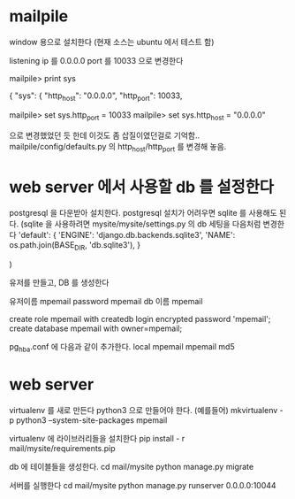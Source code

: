 * mailpile

  window 용으로 설치한다 (현재 소스는 ubuntu 에서 테스트 함)

  listening ip 를 0.0.0.0
  port 를 10033 으로 변경한다

mailpile> print sys

{
    "sys": {
        "http_host": "0.0.0.0",
        "http_port": 10033,

mailpile> set sys.http_port = 10033
mailpile> set sys.http_host = "0.0.0.0"

으로 변경했었던 듯 한데 이것도 좀 삽질이였던걸로 기억함..  mailpile/config/defaults.py 의 http_host/http_port 를 변경해 놓음.

* web server 에서 사용할 db 를 설정한다
postgresql 을 다운받아 설치한다.
postgresql 설치가 어려우면 sqlite 를 사용해도 된다.
(sqlite 을 사용하려면 mysite/mysite/settings.py 의 db 세팅을 다음처럼 변경한다
    'default': {
        'ENGINE': 'django.db.backends.sqlite3',
        'NAME': os.path.join(BASE_DIR, 'db.sqlite3'),
    }

    # 'default': {
    #     # 'ENGINE': 'django.contrib.gis.db.backends.postgis',
    #     'ENGINE': 'django.db.backends.postgresql_psycopg2',
    #     'NAME': 'mpemail',                      # Or path to database file if using sqlite3.
    #     'USER': 'mpemail',                      # Not used with sqlite3.
    #     'PASSWORD': 'mpemail',                  # Not used with sqlite3.
    #     'HOST': 'localhost',                      # Set to empty string for localhost. Not used with sqlite3.
    #     'PORT': '5432',                      # Set to empty string for default. Not used with sqlite3.
    #     'CONN_MAX_AGE': 60,
    # },
)


유저를 만들고, DB 를 생성한다

유저이름 mpemail
password mpemail
db 이름 mpemail

create role mpemail with createdb login encrypted password 'mpemail';
create database mpemail with owner=mpemail;

pg_hba.conf 에 다음과 같이 추가한다.
local mpemail mpemail md5

* web server

virtualenv 를 새로 만든다 python3 으로 만들어야 한다.
(예를들어) mkvirtualenv -p python3 --system-site-packages mpemail

virtualenv 에 라이브러리들을 설치한다
pip install - r mail/mysite/requirements.pip

db 에 테이블들을 생성한다.
cd mail/mysite
python manage.py migrate

서버를 실행한다
cd mail/mysite
python manage.py runserver 0.0.0.0:10044